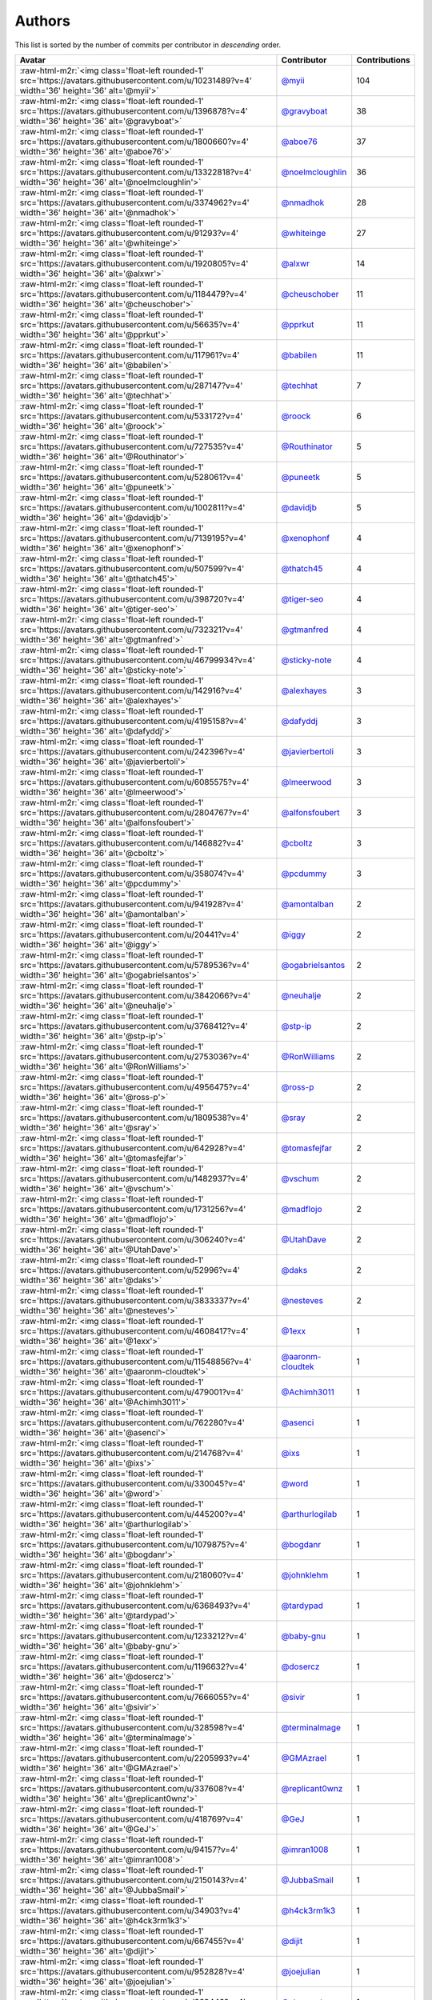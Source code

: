 .. role:: raw-html-m2r(raw)
   :format: html


Authors
=======

This list is sorted by the number of commits per contributor in *descending* order.

.. list-table::
   :header-rows: 1

   * - Avatar
     - Contributor
     - Contributions
   * - :raw-html-m2r:`<img class='float-left rounded-1' src='https://avatars.githubusercontent.com/u/10231489?v=4' width='36' height='36' alt='@myii'>`
     - `@myii <https://github.com/myii>`_
     - 104
   * - :raw-html-m2r:`<img class='float-left rounded-1' src='https://avatars.githubusercontent.com/u/1396878?v=4' width='36' height='36' alt='@gravyboat'>`
     - `@gravyboat <https://github.com/gravyboat>`_
     - 38
   * - :raw-html-m2r:`<img class='float-left rounded-1' src='https://avatars.githubusercontent.com/u/1800660?v=4' width='36' height='36' alt='@aboe76'>`
     - `@aboe76 <https://github.com/aboe76>`_
     - 37
   * - :raw-html-m2r:`<img class='float-left rounded-1' src='https://avatars.githubusercontent.com/u/13322818?v=4' width='36' height='36' alt='@noelmcloughlin'>`
     - `@noelmcloughlin <https://github.com/noelmcloughlin>`_
     - 36
   * - :raw-html-m2r:`<img class='float-left rounded-1' src='https://avatars.githubusercontent.com/u/3374962?v=4' width='36' height='36' alt='@nmadhok'>`
     - `@nmadhok <https://github.com/nmadhok>`_
     - 28
   * - :raw-html-m2r:`<img class='float-left rounded-1' src='https://avatars.githubusercontent.com/u/91293?v=4' width='36' height='36' alt='@whiteinge'>`
     - `@whiteinge <https://github.com/whiteinge>`_
     - 27
   * - :raw-html-m2r:`<img class='float-left rounded-1' src='https://avatars.githubusercontent.com/u/1920805?v=4' width='36' height='36' alt='@alxwr'>`
     - `@alxwr <https://github.com/alxwr>`_
     - 14
   * - :raw-html-m2r:`<img class='float-left rounded-1' src='https://avatars.githubusercontent.com/u/1184479?v=4' width='36' height='36' alt='@cheuschober'>`
     - `@cheuschober <https://github.com/cheuschober>`_
     - 11
   * - :raw-html-m2r:`<img class='float-left rounded-1' src='https://avatars.githubusercontent.com/u/56635?v=4' width='36' height='36' alt='@pprkut'>`
     - `@pprkut <https://github.com/pprkut>`_
     - 11
   * - :raw-html-m2r:`<img class='float-left rounded-1' src='https://avatars.githubusercontent.com/u/117961?v=4' width='36' height='36' alt='@babilen'>`
     - `@babilen <https://github.com/babilen>`_
     - 11
   * - :raw-html-m2r:`<img class='float-left rounded-1' src='https://avatars.githubusercontent.com/u/287147?v=4' width='36' height='36' alt='@techhat'>`
     - `@techhat <https://github.com/techhat>`_
     - 7
   * - :raw-html-m2r:`<img class='float-left rounded-1' src='https://avatars.githubusercontent.com/u/533172?v=4' width='36' height='36' alt='@roock'>`
     - `@roock <https://github.com/roock>`_
     - 6
   * - :raw-html-m2r:`<img class='float-left rounded-1' src='https://avatars.githubusercontent.com/u/727535?v=4' width='36' height='36' alt='@Routhinator'>`
     - `@Routhinator <https://github.com/Routhinator>`_
     - 5
   * - :raw-html-m2r:`<img class='float-left rounded-1' src='https://avatars.githubusercontent.com/u/528061?v=4' width='36' height='36' alt='@puneetk'>`
     - `@puneetk <https://github.com/puneetk>`_
     - 5
   * - :raw-html-m2r:`<img class='float-left rounded-1' src='https://avatars.githubusercontent.com/u/1002811?v=4' width='36' height='36' alt='@davidjb'>`
     - `@davidjb <https://github.com/davidjb>`_
     - 5
   * - :raw-html-m2r:`<img class='float-left rounded-1' src='https://avatars.githubusercontent.com/u/7139195?v=4' width='36' height='36' alt='@xenophonf'>`
     - `@xenophonf <https://github.com/xenophonf>`_
     - 4
   * - :raw-html-m2r:`<img class='float-left rounded-1' src='https://avatars.githubusercontent.com/u/507599?v=4' width='36' height='36' alt='@thatch45'>`
     - `@thatch45 <https://github.com/thatch45>`_
     - 4
   * - :raw-html-m2r:`<img class='float-left rounded-1' src='https://avatars.githubusercontent.com/u/398720?v=4' width='36' height='36' alt='@tiger-seo'>`
     - `@tiger-seo <https://github.com/tiger-seo>`_
     - 4
   * - :raw-html-m2r:`<img class='float-left rounded-1' src='https://avatars.githubusercontent.com/u/732321?v=4' width='36' height='36' alt='@gtmanfred'>`
     - `@gtmanfred <https://github.com/gtmanfred>`_
     - 4
   * - :raw-html-m2r:`<img class='float-left rounded-1' src='https://avatars.githubusercontent.com/u/46799934?v=4' width='36' height='36' alt='@sticky-note'>`
     - `@sticky-note <https://github.com/sticky-note>`_
     - 4
   * - :raw-html-m2r:`<img class='float-left rounded-1' src='https://avatars.githubusercontent.com/u/142916?v=4' width='36' height='36' alt='@alexhayes'>`
     - `@alexhayes <https://github.com/alexhayes>`_
     - 3
   * - :raw-html-m2r:`<img class='float-left rounded-1' src='https://avatars.githubusercontent.com/u/4195158?v=4' width='36' height='36' alt='@dafyddj'>`
     - `@dafyddj <https://github.com/dafyddj>`_
     - 3
   * - :raw-html-m2r:`<img class='float-left rounded-1' src='https://avatars.githubusercontent.com/u/242396?v=4' width='36' height='36' alt='@javierbertoli'>`
     - `@javierbertoli <https://github.com/javierbertoli>`_
     - 3
   * - :raw-html-m2r:`<img class='float-left rounded-1' src='https://avatars.githubusercontent.com/u/6085575?v=4' width='36' height='36' alt='@lmeerwood'>`
     - `@lmeerwood <https://github.com/lmeerwood>`_
     - 3
   * - :raw-html-m2r:`<img class='float-left rounded-1' src='https://avatars.githubusercontent.com/u/2804767?v=4' width='36' height='36' alt='@alfonsfoubert'>`
     - `@alfonsfoubert <https://github.com/alfonsfoubert>`_
     - 3
   * - :raw-html-m2r:`<img class='float-left rounded-1' src='https://avatars.githubusercontent.com/u/146882?v=4' width='36' height='36' alt='@cboltz'>`
     - `@cboltz <https://github.com/cboltz>`_
     - 3
   * - :raw-html-m2r:`<img class='float-left rounded-1' src='https://avatars.githubusercontent.com/u/358074?v=4' width='36' height='36' alt='@pcdummy'>`
     - `@pcdummy <https://github.com/pcdummy>`_
     - 3
   * - :raw-html-m2r:`<img class='float-left rounded-1' src='https://avatars.githubusercontent.com/u/941928?v=4' width='36' height='36' alt='@amontalban'>`
     - `@amontalban <https://github.com/amontalban>`_
     - 2
   * - :raw-html-m2r:`<img class='float-left rounded-1' src='https://avatars.githubusercontent.com/u/20441?v=4' width='36' height='36' alt='@iggy'>`
     - `@iggy <https://github.com/iggy>`_
     - 2
   * - :raw-html-m2r:`<img class='float-left rounded-1' src='https://avatars.githubusercontent.com/u/5789536?v=4' width='36' height='36' alt='@ogabrielsantos'>`
     - `@ogabrielsantos <https://github.com/ogabrielsantos>`_
     - 2
   * - :raw-html-m2r:`<img class='float-left rounded-1' src='https://avatars.githubusercontent.com/u/3842066?v=4' width='36' height='36' alt='@neuhalje'>`
     - `@neuhalje <https://github.com/neuhalje>`_
     - 2
   * - :raw-html-m2r:`<img class='float-left rounded-1' src='https://avatars.githubusercontent.com/u/3768412?v=4' width='36' height='36' alt='@stp-ip'>`
     - `@stp-ip <https://github.com/stp-ip>`_
     - 2
   * - :raw-html-m2r:`<img class='float-left rounded-1' src='https://avatars.githubusercontent.com/u/2753036?v=4' width='36' height='36' alt='@RonWilliams'>`
     - `@RonWilliams <https://github.com/RonWilliams>`_
     - 2
   * - :raw-html-m2r:`<img class='float-left rounded-1' src='https://avatars.githubusercontent.com/u/4956475?v=4' width='36' height='36' alt='@ross-p'>`
     - `@ross-p <https://github.com/ross-p>`_
     - 2
   * - :raw-html-m2r:`<img class='float-left rounded-1' src='https://avatars.githubusercontent.com/u/1809538?v=4' width='36' height='36' alt='@sray'>`
     - `@sray <https://github.com/sray>`_
     - 2
   * - :raw-html-m2r:`<img class='float-left rounded-1' src='https://avatars.githubusercontent.com/u/642928?v=4' width='36' height='36' alt='@tomasfejfar'>`
     - `@tomasfejfar <https://github.com/tomasfejfar>`_
     - 2
   * - :raw-html-m2r:`<img class='float-left rounded-1' src='https://avatars.githubusercontent.com/u/1482937?v=4' width='36' height='36' alt='@vschum'>`
     - `@vschum <https://github.com/vschum>`_
     - 2
   * - :raw-html-m2r:`<img class='float-left rounded-1' src='https://avatars.githubusercontent.com/u/1731256?v=4' width='36' height='36' alt='@madflojo'>`
     - `@madflojo <https://github.com/madflojo>`_
     - 2
   * - :raw-html-m2r:`<img class='float-left rounded-1' src='https://avatars.githubusercontent.com/u/306240?v=4' width='36' height='36' alt='@UtahDave'>`
     - `@UtahDave <https://github.com/UtahDave>`_
     - 2
   * - :raw-html-m2r:`<img class='float-left rounded-1' src='https://avatars.githubusercontent.com/u/52996?v=4' width='36' height='36' alt='@daks'>`
     - `@daks <https://github.com/daks>`_
     - 2
   * - :raw-html-m2r:`<img class='float-left rounded-1' src='https://avatars.githubusercontent.com/u/3833337?v=4' width='36' height='36' alt='@nesteves'>`
     - `@nesteves <https://github.com/nesteves>`_
     - 2
   * - :raw-html-m2r:`<img class='float-left rounded-1' src='https://avatars.githubusercontent.com/u/4608417?v=4' width='36' height='36' alt='@1exx'>`
     - `@1exx <https://github.com/1exx>`_
     - 1
   * - :raw-html-m2r:`<img class='float-left rounded-1' src='https://avatars.githubusercontent.com/u/11548856?v=4' width='36' height='36' alt='@aaronm-cloudtek'>`
     - `@aaronm-cloudtek <https://github.com/aaronm-cloudtek>`_
     - 1
   * - :raw-html-m2r:`<img class='float-left rounded-1' src='https://avatars.githubusercontent.com/u/479001?v=4' width='36' height='36' alt='@Achimh3011'>`
     - `@Achimh3011 <https://github.com/Achimh3011>`_
     - 1
   * - :raw-html-m2r:`<img class='float-left rounded-1' src='https://avatars.githubusercontent.com/u/762280?v=4' width='36' height='36' alt='@asenci'>`
     - `@asenci <https://github.com/asenci>`_
     - 1
   * - :raw-html-m2r:`<img class='float-left rounded-1' src='https://avatars.githubusercontent.com/u/214768?v=4' width='36' height='36' alt='@ixs'>`
     - `@ixs <https://github.com/ixs>`_
     - 1
   * - :raw-html-m2r:`<img class='float-left rounded-1' src='https://avatars.githubusercontent.com/u/330045?v=4' width='36' height='36' alt='@word'>`
     - `@word <https://github.com/word>`_
     - 1
   * - :raw-html-m2r:`<img class='float-left rounded-1' src='https://avatars.githubusercontent.com/u/445200?v=4' width='36' height='36' alt='@arthurlogilab'>`
     - `@arthurlogilab <https://github.com/arthurlogilab>`_
     - 1
   * - :raw-html-m2r:`<img class='float-left rounded-1' src='https://avatars.githubusercontent.com/u/1079875?v=4' width='36' height='36' alt='@bogdanr'>`
     - `@bogdanr <https://github.com/bogdanr>`_
     - 1
   * - :raw-html-m2r:`<img class='float-left rounded-1' src='https://avatars.githubusercontent.com/u/218060?v=4' width='36' height='36' alt='@johnklehm'>`
     - `@johnklehm <https://github.com/johnklehm>`_
     - 1
   * - :raw-html-m2r:`<img class='float-left rounded-1' src='https://avatars.githubusercontent.com/u/6368493?v=4' width='36' height='36' alt='@tardypad'>`
     - `@tardypad <https://github.com/tardypad>`_
     - 1
   * - :raw-html-m2r:`<img class='float-left rounded-1' src='https://avatars.githubusercontent.com/u/1233212?v=4' width='36' height='36' alt='@baby-gnu'>`
     - `@baby-gnu <https://github.com/baby-gnu>`_
     - 1
   * - :raw-html-m2r:`<img class='float-left rounded-1' src='https://avatars.githubusercontent.com/u/1196632?v=4' width='36' height='36' alt='@dosercz'>`
     - `@dosercz <https://github.com/dosercz>`_
     - 1
   * - :raw-html-m2r:`<img class='float-left rounded-1' src='https://avatars.githubusercontent.com/u/7666055?v=4' width='36' height='36' alt='@sivir'>`
     - `@sivir <https://github.com/sivir>`_
     - 1
   * - :raw-html-m2r:`<img class='float-left rounded-1' src='https://avatars.githubusercontent.com/u/328598?v=4' width='36' height='36' alt='@terminalmage'>`
     - `@terminalmage <https://github.com/terminalmage>`_
     - 1
   * - :raw-html-m2r:`<img class='float-left rounded-1' src='https://avatars.githubusercontent.com/u/2205993?v=4' width='36' height='36' alt='@GMAzrael'>`
     - `@GMAzrael <https://github.com/GMAzrael>`_
     - 1
   * - :raw-html-m2r:`<img class='float-left rounded-1' src='https://avatars.githubusercontent.com/u/337608?v=4' width='36' height='36' alt='@replicant0wnz'>`
     - `@replicant0wnz <https://github.com/replicant0wnz>`_
     - 1
   * - :raw-html-m2r:`<img class='float-left rounded-1' src='https://avatars.githubusercontent.com/u/418769?v=4' width='36' height='36' alt='@GeJ'>`
     - `@GeJ <https://github.com/GeJ>`_
     - 1
   * - :raw-html-m2r:`<img class='float-left rounded-1' src='https://avatars.githubusercontent.com/u/94157?v=4' width='36' height='36' alt='@imran1008'>`
     - `@imran1008 <https://github.com/imran1008>`_
     - 1
   * - :raw-html-m2r:`<img class='float-left rounded-1' src='https://avatars.githubusercontent.com/u/2150143?v=4' width='36' height='36' alt='@JubbaSmail'>`
     - `@JubbaSmail <https://github.com/JubbaSmail>`_
     - 1
   * - :raw-html-m2r:`<img class='float-left rounded-1' src='https://avatars.githubusercontent.com/u/34903?v=4' width='36' height='36' alt='@h4ck3rm1k3'>`
     - `@h4ck3rm1k3 <https://github.com/h4ck3rm1k3>`_
     - 1
   * - :raw-html-m2r:`<img class='float-left rounded-1' src='https://avatars.githubusercontent.com/u/667455?v=4' width='36' height='36' alt='@dijit'>`
     - `@dijit <https://github.com/dijit>`_
     - 1
   * - :raw-html-m2r:`<img class='float-left rounded-1' src='https://avatars.githubusercontent.com/u/952828?v=4' width='36' height='36' alt='@joejulian'>`
     - `@joejulian <https://github.com/joejulian>`_
     - 1
   * - :raw-html-m2r:`<img class='float-left rounded-1' src='https://avatars.githubusercontent.com/u/668449?v=4' width='36' height='36' alt='@stromnet'>`
     - `@stromnet <https://github.com/stromnet>`_
     - 1
   * - :raw-html-m2r:`<img class='float-left rounded-1' src='https://avatars.githubusercontent.com/u/3956745?v=4' width='36' height='36' alt='@thejcannon'>`
     - `@thejcannon <https://github.com/thejcannon>`_
     - 1
   * - :raw-html-m2r:`<img class='float-left rounded-1' src='https://avatars.githubusercontent.com/u/6354880?v=4' width='36' height='36' alt='@TaiSHiNet'>`
     - `@TaiSHiNet <https://github.com/TaiSHiNet>`_
     - 1
   * - :raw-html-m2r:`<img class='float-left rounded-1' src='https://avatars.githubusercontent.com/u/296523?v=4' width='36' height='36' alt='@mkotsbak'>`
     - `@mkotsbak <https://github.com/mkotsbak>`_
     - 1
   * - :raw-html-m2r:`<img class='float-left rounded-1' src='https://avatars.githubusercontent.com/u/188214?v=4' width='36' height='36' alt='@miska'>`
     - `@miska <https://github.com/miska>`_
     - 1
   * - :raw-html-m2r:`<img class='float-left rounded-1' src='https://avatars.githubusercontent.com/u/805439?v=4' width='36' height='36' alt='@natehouk'>`
     - `@natehouk <https://github.com/natehouk>`_
     - 1
   * - :raw-html-m2r:`<img class='float-left rounded-1' src='https://avatars.githubusercontent.com/u/804806?v=4' width='36' height='36' alt='@phil-lavin'>`
     - `@phil-lavin <https://github.com/phil-lavin>`_
     - 1
   * - :raw-html-m2r:`<img class='float-left rounded-1' src='https://avatars.githubusercontent.com/u/22398368?v=4' width='36' height='36' alt='@S-Wilhelm'>`
     - `@S-Wilhelm <https://github.com/S-Wilhelm>`_
     - 1
   * - :raw-html-m2r:`<img class='float-left rounded-1' src='https://avatars.githubusercontent.com/u/327943?v=4' width='36' height='36' alt='@Cottser'>`
     - `@Cottser <https://github.com/Cottser>`_
     - 1
   * - :raw-html-m2r:`<img class='float-left rounded-1' src='https://avatars.githubusercontent.com/u/56102?v=4' width='36' height='36' alt='@soniah'>`
     - `@soniah <https://github.com/soniah>`_
     - 1
   * - :raw-html-m2r:`<img class='float-left rounded-1' src='https://avatars.githubusercontent.com/u/26336?v=4' width='36' height='36' alt='@tony'>`
     - `@tony <https://github.com/tony>`_
     - 1
   * - :raw-html-m2r:`<img class='float-left rounded-1' src='https://avatars.githubusercontent.com/u/326786?v=4' width='36' height='36' alt='@wido'>`
     - `@wido <https://github.com/wido>`_
     - 1
   * - :raw-html-m2r:`<img class='float-left rounded-1' src='https://avatars.githubusercontent.com/u/751889?v=4' width='36' height='36' alt='@Yoda-BZH'>`
     - `@Yoda-BZH <https://github.com/Yoda-BZH>`_
     - 1
   * - :raw-html-m2r:`<img class='float-left rounded-1' src='https://avatars.githubusercontent.com/u/228723?v=4' width='36' height='36' alt='@abednarik'>`
     - `@abednarik <https://github.com/abednarik>`_
     - 1
   * - :raw-html-m2r:`<img class='float-left rounded-1' src='https://avatars.githubusercontent.com/u/546883?v=4' width='36' height='36' alt='@jam13'>`
     - `@jam13 <https://github.com/jam13>`_
     - 1
   * - :raw-html-m2r:`<img class='float-left rounded-1' src='https://avatars.githubusercontent.com/u/715563?v=4' width='36' height='36' alt='@getSurreal'>`
     - `@getSurreal <https://github.com/getSurreal>`_
     - 1
   * - :raw-html-m2r:`<img class='float-left rounded-1' src='https://avatars.githubusercontent.com/u/1132799?v=4' width='36' height='36' alt='@slawekp'>`
     - `@slawekp <https://github.com/slawekp>`_
     - 1
   * - :raw-html-m2r:`<img class='float-left rounded-1' src='https://avatars.githubusercontent.com/u/1386595?v=4' width='36' height='36' alt='@tsia'>`
     - `@tsia <https://github.com/tsia>`_
     - 1
   * - :raw-html-m2r:`<img class='float-left rounded-1' src='https://avatars.githubusercontent.com/u/3351040?v=4' width='36' height='36' alt='@zhujinhe'>`
     - `@zhujinhe <https://github.com/zhujinhe>`_
     - 1


----

Auto-generated by a `forked version <https://github.com/myii/maintainer>`_ of `gaocegege/maintainer <https://github.com/gaocegege/maintainer>`_ on 2021-09-04.
